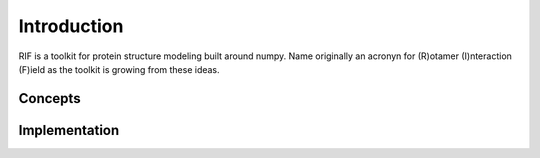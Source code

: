 -------------------
Introduction
-------------------

RIF is a toolkit for protein structure modeling built around numpy. Name originally an acronyn for (R)otamer (I)nteraction (F)ield as the toolkit is growing from these ideas.

Concepts
==========

Implementation
===============
